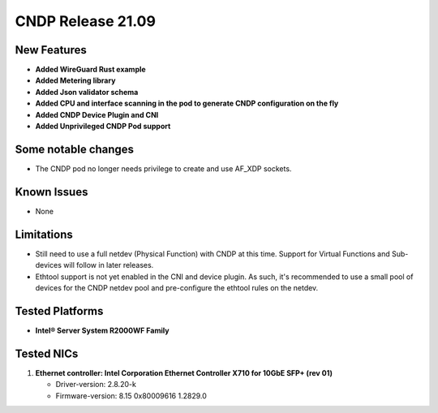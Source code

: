 ..  SPDX-License-Identifier: BSD-3-Clause
    Copyright (c) 2021-2022 Intel Corporation.

CNDP Release 21.09
==================

New Features
------------
* **Added WireGuard Rust example**
* **Added Metering library**
* **Added Json validator schema**
* **Added CPU and interface scanning in the pod to generate CNDP configuration on the fly**
* **Added CNDP Device Plugin and CNI**
* **Added Unprivileged CNDP Pod support**

Some notable changes
--------------------
* The CNDP pod no longer needs privilege to create and use AF_XDP sockets.

Known Issues
-------------
* None

Limitations
------------
* Still need to use a full netdev (Physical Function) with CNDP at this time. Support for
  Virtual Functions and Sub-devices will follow in later releases.
* Ethtool support is not yet enabled in the CNI and device plugin. As such, it's recommended
  to use a small pool of devices for the CNDP netdev pool and pre-configure the ethtool rules
  on the netdev.


Tested Platforms
----------------
* **Intel® Server System R2000WF Family**


Tested NICs
------------
#. **Ethernet controller: Intel Corporation Ethernet Controller X710 for 10GbE SFP+ (rev 01)**

   - Driver-version: 2.8.20-k
   - Firmware-version:  8.15 0x80009616 1.2829.0
